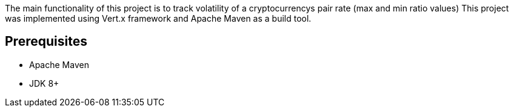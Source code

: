 The main functionality of this project is to track volatility of a cryptocurrencys pair rate (max and min ratio values)
This project was implemented using Vert.x framework and Apache Maven as a build tool.

== Prerequisites

* Apache Maven
* JDK 8+

